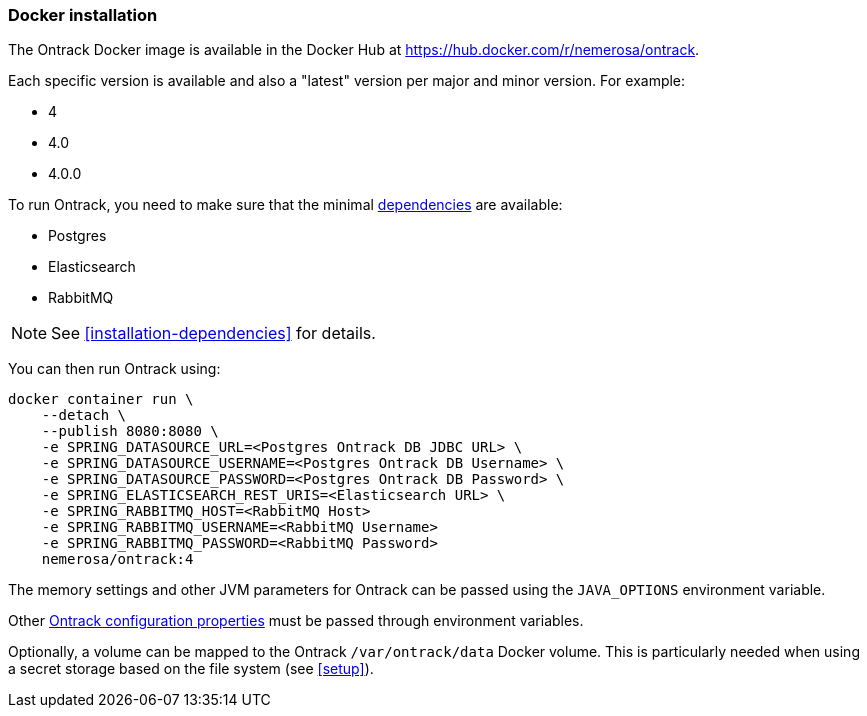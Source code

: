 [[installation-docker]]
=== Docker installation

The Ontrack Docker image is available in the Docker Hub at https://hub.docker.com/r/nemerosa/ontrack.

Each specific version is available and also a "latest" version per major and minor version. For example:

* 4
* 4.0
* 4.0.0

To run Ontrack, you need to make sure that the minimal <<installation-dependencies,dependencies>> are available:

* Postgres
* Elasticsearch
* RabbitMQ

NOTE: See <<installation-dependencies>> for details.

You can then run Ontrack using:

[source,bash]
----
docker container run \
    --detach \
    --publish 8080:8080 \
    -e SPRING_DATASOURCE_URL=<Postgres Ontrack DB JDBC URL> \
    -e SPRING_DATASOURCE_USERNAME=<Postgres Ontrack DB Username> \
    -e SPRING_DATASOURCE_PASSWORD=<Postgres Ontrack DB Password> \
    -e SPRING_ELASTICSEARCH_REST_URIS=<Elasticsearch URL> \
    -e SPRING_RABBITMQ_HOST=<RabbitMQ Host>
    -e SPRING_RABBITMQ_USERNAME=<RabbitMQ Username>
    -e SPRING_RABBITMQ_PASSWORD=<RabbitMQ Password>
    nemerosa/ontrack:4
----

The memory settings and other JVM parameters for Ontrack can be passed using the `JAVA_OPTIONS` environment variable.

Other <<configuration-properties,Ontrack configuration properties>> must be passed through environment variables.

Optionally, a volume can be mapped to the Ontrack `/var/ontrack/data` Docker volume. This is particularly needed when using a secret storage based on the file system (see <<setup>>).
